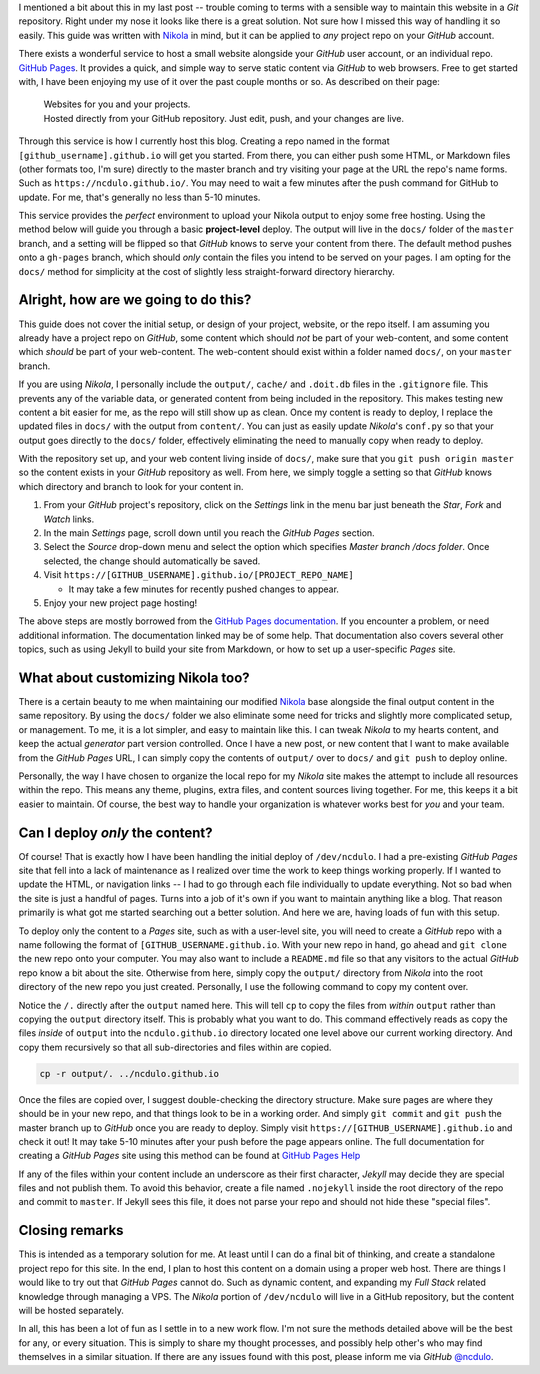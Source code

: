 .. title: Quick & easy management of Nikola websites
.. slug: quick-easy-management-of-nikola-website
.. date: 2020-04-21 21:44:50 UTC-04:00
.. updated: 2020-04-29 15:35:42 UTC-04:00
.. tags: nikola, project, git, deploy
.. category: devncdulo
.. link:
.. description: Deploy Nikola code, and content with GitHub Pages.
.. type: text

I mentioned a bit about this in my last post -- trouble coming to terms with a
sensible way to maintain this website in a `Git` repository. Right under my
nose it looks like there is a great solution. Not sure how I missed this way
of handling it so easily. This guide was written with Nikola_ in mind, but it
can be applied to *any* project repo on your `GitHub` account.

.. TEASER_END

There exists a wonderful service to host a small website alongside your `GitHub`
user account, or an individual repo. `GitHub Pages`_. It provides a quick, and
simple way to serve static content via `GitHub` to web browsers. Free to get
started with, I have been enjoying my use of it over the past couple months or
so. As described on their page:

 | Websites for you and your projects.
 | Hosted directly from your GitHub repository. Just edit, push, and your changes are live.

Through this service is how I currently host this blog. Creating a repo named in
the format ``[github_username].github.io`` will get you started. From there, you
can either push some HTML, or Markdown files (other formats too, I'm sure)
directly to the master branch and try visiting your page at the URL the repo's
name forms. Such as ``https://ncdulo.github.io/``. You may need to wait a few
minutes after the push command for GitHub to update. For me, that's generally
no less than 5-10 minutes.

This service provides the *perfect* environment to upload your Nikola output to
enjoy some free hosting. Using the method below will guide you through a basic
**project-level** deploy. The output will live in the ``docs/`` folder of
the ``master`` branch, and a setting will be flipped so that `GitHub` knows
to serve your content from there. The default method pushes onto a ``gh-pages``
branch, which should *only* contain the files you intend to be served on your
pages. I am opting for the ``docs/`` method for simplicity at the cost of
slightly less straight-forward directory hierarchy.

Alright, how are we going to do this?
-------------------------------------
This guide does not cover the initial setup, or design of your project, website,
or the repo itself. I am assuming you already have a project repo on `GitHub`,
some content which should *not* be part of your web-content, and some content
which *should* be part of your web-content. The web-content should exist within
a folder named ``docs/``, on your ``master`` branch.

.. class:: alert alert-info

If you are using `Nikola`, I personally include the ``output/``,
``cache/`` and ``.doit.db`` files in the ``.gitignore`` file. This prevents
any of the variable data, or generated content from being included in the
repository. This makes testing new content a bit easier for me, as the repo
will still show up as clean. Once my content is ready to deploy, I replace the
updated files in ``docs/`` with the output from ``content/``. You can just as
easily update `Nikola`'s ``conf.py`` so that your output goes directly to the
``docs/`` folder, effectively eliminating the need to manually copy when ready
to deploy.

With the repository set up, and your web content living inside of ``docs/``,
make sure that you ``git push origin master`` so the content exists in your
`GitHub` repository as well. From here, we simply toggle a setting so that
`GitHub` knows which directory and branch to look for your content in.

1. From your `GitHub` project's repository, click on the `Settings` link in
   the menu bar just beneath the `Star`, `Fork` and `Watch` links.
2. In the main `Settings` page, scroll down until you reach the `GitHub Pages`
   section.
3. Select the `Source` drop-down menu and select the option which specifies
   `Master branch /docs folder`. Once selected, the change should automatically
   be saved.
4. Visit ``https://[GITHUB_USERNAME].github.io/[PROJECT_REPO_NAME]``

   - It may take a few minutes for recently pushed changes to appear.
5. Enjoy your new project page hosting!

The above steps are mostly borrowed from the `GitHub Pages documentation`_. If
you encounter a problem, or need additional information. The documentation
linked may be of some help. That documentation also covers several other topics,
such as using Jekyll to build your site from Markdown, or how to set up a
user-specific `Pages` site.

What about customizing Nikola too?
----------------------------------
There is a certain beauty to me when maintaining our modified Nikola_ base
alongside the final output content in the same repository. By using the
``docs/`` folder we also eliminate some need for tricks and slightly more
complicated setup, or management. To me, it is a lot simpler, and easy to
maintain like this. I can tweak `Nikola` to my hearts content, and keep the
actual `generator` part version controlled. Once I have a new post, or new
content that I want to make available from the `GitHub Pages` URL, I can
simply copy the contents of ``output/`` over to ``docs/`` and ``git push`` to
deploy online.

Personally, the way I have chosen to organize the local repo for my `Nikola`
site makes the attempt to include all resources within the repo. This means
any theme, plugins, extra files, and content sources living together. For me,
this keeps it a bit easier to maintain. Of course, the best way to handle your
organization is whatever works best for *you* and your team.

Can I deploy *only* the content?
--------------------------------
Of course! That is exactly how I have been handling the initial deploy of
``/dev/ncdulo``. I had a pre-existing `GitHub Pages` site that fell into a lack
of maintenance as I realized over time the work to keep things working properly.
If I wanted to update the HTML, or navigation links -- I had to go through each
file individually to update everything. Not so bad when the site is just a
handful of pages. Turns into a job of it's own if you want to maintain anything
like a blog. That reason primarily is what got me started searching out a better
solution. And here we are, having loads of fun with this setup.

To deploy only the content to a `Pages` site, such as with a user-level site,
you will need to create a `GitHub` repo with a name following the format of
``[GITHUB_USERNAME.github.io``. With your new repo in hand, go ahead and
``git clone`` the new repo onto your computer. You may also want to include a
``README.md`` file so that any visitors to the actual `GitHub` repo know a bit
about the site. Otherwise from here, simply copy the ``output/`` directory from
`Nikola` into the root directory of the new repo you just created. Personally,
I use the following command to copy my content over.

.. class:: alert alert-warning

  Notice the ``/.`` directly after the ``output`` named here. This will tell
  ``cp`` to copy the files from *within* ``output`` rather than copying the
  ``output`` directory itself. This is probably what you want to do.
  This command effectively reads as copy the files *inside* of ``output`` into
  the ``ncdulo.github.io`` directory located one level above our current working
  directory. And copy them recursively so that all sub-directories and files
  within are copied.

.. code:: bash

  cp -r output/. ../ncdulo.github.io

Once the files are copied over, I suggest double-checking the directory
structure. Make sure pages are where they should be in your new repo, and that
things look to be in a working order. And simply ``git commit`` and ``git push``
the master branch up to `GitHub` once you are ready to deploy. Simply visit
``https://[GITHUB_USERNAME].github.io`` and check it out! It may take 5-10
minutes after your push before the page appears online. The full documentation
for creating a `GitHub Pages` site using this method can be found at
`GitHub Pages Help`_

.. class:: alert alert-warning

  If any of the files within your content include an underscore as their first
  character, `Jekyll` may decide they are special files and not publish them.
  To avoid this behavior, create a file named ``.nojekyll`` inside the root
  directory of the repo and commit to ``master``. If Jekyll sees this file, it
  does not parse your repo and should not hide these "special files".

Closing remarks
---------------
This is intended as a temporary solution for me. At least until I can do a final
bit of thinking, and create a standalone project repo for this site. In the end,
I plan to host this content on a domain using a proper web host. There are
things I would like to try out that `GitHub Pages` cannot do. Such as dynamic
content, and expanding my `Full Stack` related knowledge through managing a
VPS. The `Nikola` portion of ``/dev/ncdulo`` will live in a GitHub repository,
but the content will be hosted separately.

In all, this has been a lot of fun as I settle in to a new work flow. I'm not
sure the methods detailed above will be the best for any, or every situation.
This is simply to share my thought processes, and possibly help other's who may
find themselves in a similar situation. If there are any issues found with this
post, please inform me via `GitHub` `@ncdulo`_.

.. _GitHub Pages: https://pages.github.com
.. _Nikola: https://getnikola.com
.. _`GitHub Pages documentation`: https://help.github.com/en/github/working-with-github-pages/configuring-a-publishing-source-for-your-github-pages-site#publishing-your-github-pages-site-from-a-docs-folder-on-your-master-branch
.. _`GitHub Pages help`: https://help.github.com/en/github/working-with-github-pages/creating-a-github-pages-site
.. _`@ncdulo`: https://github.com/ncdulo

